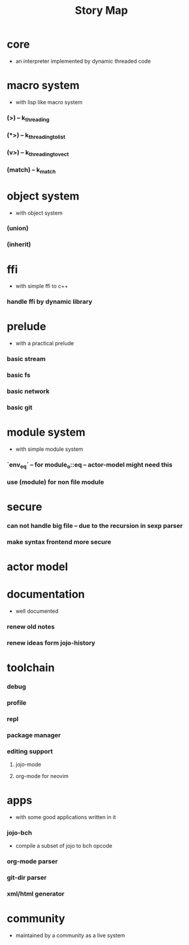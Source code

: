 #+html_head: <link rel="stylesheet" href="css/org-page.css"/>
#+title: Story Map

* core
  - an interpreter implemented by dynamic threaded code
* macro system
  - with lisp like macro system
*** (>) -- k_threading
*** (*>) -- k_threading_to_list
*** (v>) -- k_threading_to_vect
*** (match) -- k_match
* object system
  - with object system
*** (union)
*** (inherit)
* ffi
  - with simple ffi to c++
*** handle ffi by dynamic library
* prelude
  - with a practical prelude
*** basic stream
*** basic fs
*** basic network
*** basic git
* module system
  - with simple module system
*** `env_eq` -- for module_o::eq -- actor-model might need this
*** use (module) for non file module
* secure
*** can not handle big file -- due to the recursion in sexp parser
*** make syntax frontend more secure
* actor model
* documentation
  - well documented
*** renew old notes
*** renew ideas form jojo-history
* toolchain
*** debug
*** profile
*** repl
*** package manager
*** editing support
***** jojo-mode
***** org-mode for neovim
* apps
  - with some good applications written in it
*** jojo-bch
    - compile a subset of jojo to bch opcode
*** org-mode parser
*** git-dir parser
*** xml/html generator
* community
  - maintained by a community as a live system
